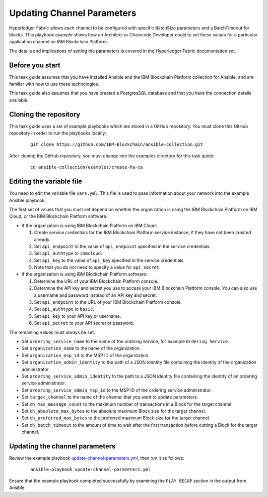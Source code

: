 ..
.. SPDX-License-Identifier: Apache-2.0
..

Updating Channel Parameters
===========================

Hyperledger Fabric allows each channel to be configured with specific BatchSize parameters and a BatchTimeout for blocks.  This playbook example shows how an Architect or Chaincode Developer could to set these values for a particular application channel on IBM Blockchain Platform.

The details and implications of setting the parameters is covered in the Hyperledger Fabric documentation set.

Before you start
----------------

This task guide assumes that you have installed Ansible and the IBM Blockchain Platform collection for Ansible, and are familiar with how to use these technologies.

This task guide also assumes that you have created a PostgresSQL database and that you have the connection details available.

Cloning the repository
----------------------

This task guide uses a set of example playbooks which are stored in a GitHub repository. You must clone this GitHub repository in order to run the playbooks locally:

    .. highlight:: none

    ::

        git clone https://github.com/IBM-Blockchain/ansible-collection.git

After cloning the GitHub repository, you must change into the examples directory for this task guide:

    ::

        cd ansible-collection/examples/create-ha-ca

Editing the variable file
-------------------------

You need to edit the variable file ``vars.yml``. This file is used to pass information about your network into the example Ansible playbook.

The first set of values that you must set depend on whether the organization is using the IBM Blockchain Platform on IBM Cloud, or the IBM Blockchain Platform software:

* If the organization is using IBM Blockchain Platform on IBM Cloud:

  1. Create service credentials for the IBM Blockchain Platform service instance, if they have not been created already.
  2. Set ``api_endpoint`` to the value of ``api_endpoint`` specified in the service credentials.
  3. Set ``api_authtype`` to ``ibmcloud``.
  4. Set ``api_key`` to the value of ``api_key`` specified in the service credentials.
  5. Note that you do not need to specify a value for ``api_secret``.

* If the organization is using IBM Blockchain Platform software:

  1. Determine the URL of your IBM Blockchain Platform console.
  2. Determine the API key and secret you use to access your IBM Blockchain Platform console. You can also use a username and password instead of an API key and secret.
  3. Set ``api_endpoint`` to the URL of your IBM Blockchain Platform console.
  4. Set ``api_authtype`` to ``basic``.
  5. Set ``api_key`` to your API key or username.
  6. Set ``api_secret`` to your API secret or password.

The remaining values must always be set:

* Set ``ordering_service_name`` to the name of the ordering service, for example ``Ordering Service``.
* Set ``organization_name`` to the name of the organization.
* Set ``organization_msp_id`` to the MSP ID of the organization.
* Set ``organization_admin_identity`` to the path of a JSON identity file containing the identity of the organization administrator.
* Set ``ordering_service_admin_identity`` to the path to a JSON identity file containing the identity of an ordering service administrator.
* Set ``ordering_service_admin_msp_id`` to the MSP ID of the ordering service administrator.
* Set ``target_channel`` to the name of the  channel that you want to update parameters.
* Set ``ch_max_message_count`` to the maximum number of transactions in a Block for the target channel.
* Set ``ch_absolute_max_bytes`` to the absolute maximum Block size for the target channel.
* Set ``ch_preferred_max_bytes`` to the preferred maximum Block size for the target channel.
* Set ``ch_batch_timeout`` to the amount of time to wait after the first transaction before cutting a Block for the target channel.


Updating the channel parameters
-------------------------------

Review the example playbook `update-channel-parameters.yml <https://github.com/IBM-Blockchain/ansible-collection/blob/master/examples/update-channel-parameters/update-channel-parameters.yml>`_, then run it as follows:

  ::

    ansible-playbook update-channel-parameters.yml

Ensure that the example playbook completed successfully by examining the ``PLAY RECAP`` section in the output from Ansible.

